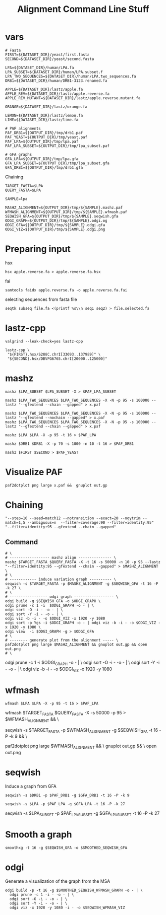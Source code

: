 #+TITLE: Alignment Command Line Stuff

* vars
#+BEGIN_SRC
# Fasta
FIRST=${DATASET_DIR}/yeast/first.fasta
SECOND=${DATASET_DIR}/yeast/second.fasta

LPA=${DATASET_DIR}/human/LPA.fa
LPA_SUBSET=${DATASET_DIR}/human/LPA.subset.f
LPA_TWO_SEQUENCES=${DATASET_DIR}/human/LPA.two_sequences.fa
DRB1=${DATASET_DIR}/human/DRB1-3123.renamed.fa

APPLE=${DATASET_DIR}/lastz/apple.fa
APPLE_REV=${DATASET_DIR}/lastz/apple.reverse.fa
APPLE_REV_MUTANT=${DATASET_DIR}/lastz/apple.reverse.mutant.fa

ORANGE=${DATASET_DIR}/lastz/orange.fa

LEMON=${DATASET_DIR}/lastz/lemon.fa
LIME=${DATASET_DIR}/lastz/lime.fa

# PAF alignments
PAF_DRB1=${OUTPUT_DIR}/tmp/drb1.paf
PAF_YEAST=${OUTPUT_DIR}/tmp/yeast.paf
PAF_LPA=${OUTPUT_DIR}/tmp/lpa.paf
PAF_LPA_SUBSET=${OUTPUT_DIR}/tmp/lpa_subset.paf

# GFA graphs
GFA_LPA=${OUTPUT_DIR}/tmp/lpa.gfa
GFA_LPA_SUBSET=${OUTPUT_DIR}/tmp/lpa_subset.gfa
GFA_DRB1=${OUTPUT_DIR}/tmp/drb1.gfa
#+END_SRC

Chaining

#+BEGIN_SRC
TARGET_FASTA=$LPA
QUERY_FASTA=$LPA

SAMPLE=lpa

MASHZ_ALIGNMENT=${OUTPUT_DIR}/tmp/${SAMPLE}.mashz.paf
WFMASH_ALIGNMENT=${OUTPUT_DIR}/tmp/${SAMPLE}.wfmash.paf
SEQWISH_GFA=${OUTPUT_DIR}/tmp/${SAMPLE}.seqwish.gfa
ODGI_GRAPH=${OUTPUT_DIR}/tmp/${SAMPLE}.odgi.og
ODGI_GFA=${OUTPUT_DIR}/tmp/${SAMPLE}.odgi.gfa
ODGI_VIZ=${OUTPUT_DIR}/tmp/${SAMPLE}.odgi.png
#+END_SRC


* Preparing input

hsx
#+BEGIN_SRC
hsx apple.reverse.fa > apple.reverse.fa.hsx
#+END_SRC

fai
#+BEGIN_SRC
samtools faidx apple.reverse.fa -o apple.reverse.fa.fai
#+END_SRC

selecting sequences from fasta file
#+BEGIN_SRC
seqtk subseq file.fa <(printf %s\\n seq1 seq2) > file.selected.fa
#+END_SRC

* lastz-cpp
#+BEGIN_SRC
valgrind --leak-check=yes lastz-cpp
#+END_SRC

#+BEGIN_SRC
lastz-cpp \
 "${FIRST}.hsx/S288C.chrI[33693..137989]" \
 "${SECOND}.hsx/DBVPG6765.chrI[20000..125000]"
#+END_SRC

* mashz
#+BEGIN_SRC
mashz $LPA_SUBSET $LPA_SUBSET -X > $PAF_LPA_SUBSET
#+END_SRC

#+BEGIN_SRC
mashz $LPA_TWO_SEQUENCES $LPA_TWO_SEQUENCES -X -N -p 95 -s 100000 --lastz "--gfextend --chain --gapped" > x.paf

mashz $LPA_TWO_SEQUENCES $LPA_TWO_SEQUENCES -X -N -p 95 -s 100000 --lastz "--gfextend --nochain --gapped" > x.paf
mashz $LPA_TWO_SEQUENCES $LPA_TWO_SEQUENCES -X -N -p 95 -s 100000 --lastz "--gfextend --chain --gapped" > x.paf
#+END_SRC

#+BEGIN_SRC
mashz $LPA $LPA -X -p 95 -t 16 > $PAF_LPA
#+END_SRC

#+BEGIN_SRC
mashz $DRB1 $DRB1 -X -p 70 -s 1000 -n 10 -t 16 > $PAF_DRB1
#+END_SRC

#+BEGIN_SRC
mashz $FIRST $SECOND > $PAF_YEAST
#+END_SRC

* Visualize PAF

#+BEGIN_SRC
paf2dotplot png large x.paf &&  gnuplot out.gp
#+END_SRC

* Chaining
  
#+BEGIN_SRC
"--step=10 --seed=match12 --notransition --exact=20 --noytrim --match=1,5 --ambiguous=n  --filter=coverage:90 --filter=identity:95"
"--filter=identity:95 --gfextend --chain --gapped"
#+END_SRC

** Command
#+BEGIN_SRC
# \
# ------------------ mashz align --------------- \
mashz $TARGET_FASTA $QUERY_FASTA -X -t 16 -s 50000 -n 10 -p 95 --lastz "--filter=identity:95 --gfextend --chain --gapped" > $MASHZ_ALIGNMENT \
# \
# ------------ induce variation graph ---------- \
seqwish -s $TARGET_FASTA -p $MASHZ_ALIGNMENT -g $SEQWISH_GFA -t 16 -P -k 27 \
# \
# ----------------- odgi graph ------------------ \
odgi build -g $SEQWISH_GFA -o $ODGI_GRAPH \
odgi prune -c 1 -i  $ODGI_GRAPH -o - | \
odgi sort -O -i - -o - | \
odgi sort -Y -i - -o - | \
odgi viz -b -i - -o $ODGI_VIZ -x 1920 -y 1080
odgi sort -p Ygs -i $ODGI_GRAPH -o - | odgi viz -b -i - -o $ODGI_VIZ -x 1920 -y 1080 \
odgi view  -i $ODGI_GRAPH -g > $ODGI_GFA
# \
# -------- generate plot from the alignment ----- \
paf2dotplot png large $MASHZ_ALIGNMENT && gnuplot out.gp && open out.png
# \
#+END_SRC

odgi prune -c 1 -i $ODGI_GRAPH -o - | \
odgi sort -O -i - -o - | \
odgi sort -Y -i - -o - | \
odgi viz -b -i - -o $ODGI_VIZ -x 1920 -y 1080

* wfmash
#+BEGIN_SRC
wfmash $LPA $LPA -X -p 95 -t 16 > $PAF_LPA
#+END_SRC

# -------- align ----- \
wfmash $TARGET_FASTA $QUERY_FASTA -X -s 50000 -p 95 > $WFMASH_ALIGNMENT && \
# -------- induce graph ----- \
seqwish -s $TARGET_FASTA -p $WFMASH_ALIGNMENT -g $SEQWISH_GFA -t 16 -P -k 9 && \
# -------- generate plot ----- \
paf2dotplot png large $WFMASH_ALIGNMENT && \
gnuplot out.gp && \
open out.png

* seqwish

Induce a graph from GFA

#+BEGIN_SRC
seqwish -s $DRB1 -p $PAF_DRB1 -g $GFA_DRB1 -t 16 -P -k 9
#+END_SRC

#+BEGIN_SRC
seqwish -s $LPA -p $PAF_LPA -g $GFA_LPA -t 16 -P -k 27
#+END_SRC

seqwish -s $LPA_SUBSET -p $PAF_LPA_SUBSET -g $GFA_LPA_SUBSET -t 16 -P -k 27

* Smooth a graph

#+BEGIN_SRC
smoothxg -t 16 -g $SEQWISH_GFA -o $SMOOTHED_SEQWISH_GFA
#+END_SRC

* odgi

Generate a visualization of the graph from the MSA

#+BEGIN_SRC
odgi build -p -t 16 -g $SMOOTHED_SEQWISH_WFMASH_GRAPH -o - | \
  odgi prune -c 1 -i - -o - | \
  odgi sort -O -i - -o - | \
  odgi sort -Y -i - -o - | \
  odgi viz -x 1920 -y 1080 -i - -o $SEQWISH_WFMASH_VIZ
#+END_SRC
